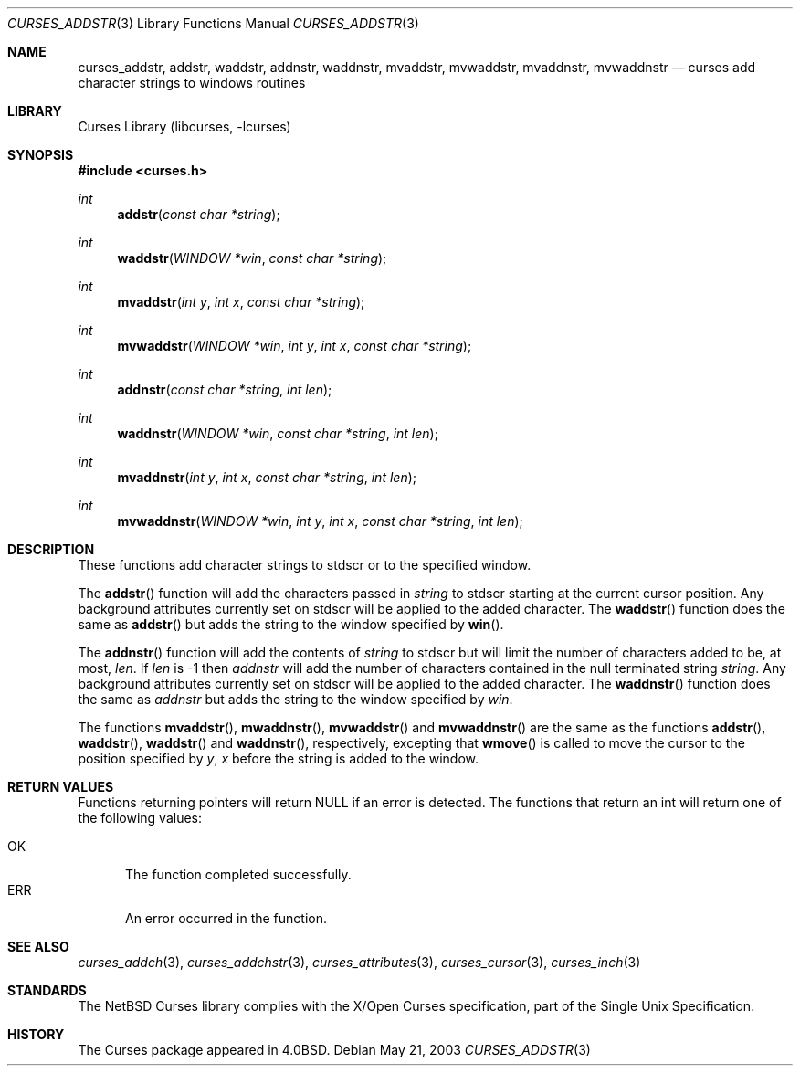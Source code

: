 .\"	$NetBSD: curses_addstr.3,v 1.4 2003/05/21 21:22:15 jdc Exp $
.\"
.\" Copyright (c) 2002
.\"	Brett Lymn (blymn@NetBSD.org, brett_lymn@yahoo.com.au)
.\"
.\" This code is donated to the NetBSD Foundation by the Author.
.\"
.\" Redistribution and use in source and binary forms, with or without
.\" modification, are permitted provided that the following conditions
.\" are met:
.\" 1. Redistributions of source code must retain the above copyright
.\"    notice, this list of conditions and the following disclaimer.
.\" 2. Redistributions in binary form must reproduce the above copyright
.\"    notice, this list of conditions and the following disclaimer in the
.\"    documentation and/or other materials provided with the distribution.
.\" 3. The name of the Author may not be used to endorse or promote
.\"    products derived from this software without specific prior written
.\"    permission.
.\"
.\" THIS SOFTWARE IS PROVIDED BY THE AUTHOR ``AS IS'' AND
.\" ANY EXPRESS OR IMPLIED WARRANTIES, INCLUDING, BUT NOT LIMITED TO, THE
.\" IMPLIED WARRANTIES OF MERCHANTABILITY AND FITNESS FOR A PARTICULAR PURPOSE
.\" ARE DISCLAIMED.  IN NO EVENT SHALL THE AUTHOR BE LIABLE
.\" FOR ANY DIRECT, INDIRECT, INCIDENTAL, SPECIAL, EXEMPLARY, OR CONSEQUENTIAL
.\" DAMAGES (INCLUDING, BUT NOT LIMITED TO, PROCUREMENT OF SUBSTITUTE GOODS
.\" OR SERVICES; LOSS OF USE, DATA, OR PROFITS; OR BUSINESS INTERRUPTION)
.\" HOWEVER CAUSED AND ON ANY THEORY OF LIABILITY, WHETHER IN CONTRACT, STRICT
.\" LIABILITY, OR TORT (INCLUDING NEGLIGENCE OR OTHERWISE) ARISING IN ANY WAY
.\" OUT OF THE USE OF THIS SOFTWARE, EVEN IF ADVISED OF THE POSSIBILITY OF
.\" SUCH DAMAGE.
.\"
.\"
.Dd May 21, 2003
.Dt CURSES_ADDSTR 3
.Os
.Sh NAME
.Nm curses_addstr ,
.Nm addstr ,
.Nm waddstr ,
.Nm addnstr ,
.Nm waddnstr ,
.Nm mvaddstr ,
.Nm mvwaddstr ,
.Nm mvaddnstr ,
.Nm mvwaddnstr
.Nd curses add character strings to windows routines
.Sh LIBRARY
.Lb libcurses
.Sh SYNOPSIS
.In curses.h
.Ft int
.Fn addstr "const char *string"
.Ft int
.Fn waddstr "WINDOW *win" "const char *string"
.Ft int
.Fn mvaddstr "int y" "int x" "const char *string"
.Ft int
.Fn mvwaddstr "WINDOW *win" "int y" "int x" "const char *string"
.Ft int
.Fn addnstr "const char *string" "int len"
.Ft int
.Fn waddnstr "WINDOW *win" "const char *string" "int len"
.Ft int
.Fn mvaddnstr "int y" "int x" "const char *string" "int len"
.Ft int
.Fn mvwaddnstr "WINDOW *win" "int y" "int x" "const char *string" "int len"
.Sh DESCRIPTION
These functions add character strings to
.Dv stdscr
or to the specified window.
.Pp
The
.Fn addstr
function
will add the characters passed in
.Fa string
to
.Dv stdscr
starting at the current cursor position.
Any background attributes currently set on
.Dv stdscr
will be applied to the added character.
The
.Fn waddstr
function does the same as
.Fn addstr
but adds the string to the window specified by
.Fn win .
.Pp
The
.Fn addnstr
function will add the contents of
.Fa string
to
.Dv stdscr
but will limit the number of characters added to be, at most,
.Fa len .
If
.Fa len
is \-1 then
.Fa addnstr
will add the number of characters contained in the null terminated string
.Fa string .
Any background attributes currently set on
.Dv stdscr
will be applied to the added character.
The
.Fn waddnstr
function
does the same as
.Fa addnstr
but adds the string to the window specified by
.Fa win .
.Pp
The functions
.Fn mvaddstr ,
.Fn mwaddnstr ,
.Fn mvwaddstr
and
.Fn mvwaddnstr
are the same as the functions
.Fn addstr ,
.Fn waddstr ,
.Fn waddstr
and
.Fn waddnstr ,
respectively, excepting that
.Fn wmove
is called to move the cursor to the position specified by
.Fa y ,
.Fa x
before the string is added to the window.
.Sh RETURN VALUES
Functions returning pointers will return
.Dv NULL
if an error is detected.
The functions that return an int will return one of the following
values:
.Pp
.Bl -tag -width ERR -compact
.It Er OK
The function completed successfully.
.It Er ERR
An error occurred in the function.
.El
.Sh SEE ALSO
.Xr curses_addch 3 ,
.Xr curses_addchstr 3 ,
.Xr curses_attributes 3 ,
.Xr curses_cursor 3 ,
.Xr curses_inch 3
.Sh STANDARDS
The
.Nx
Curses library complies with the X/Open Curses specification, part of the
Single Unix Specification.
.Sh HISTORY
The Curses package appeared in
.Bx 4.0 .
